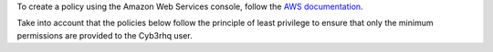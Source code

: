 .. Copyright (C) 2022 Cyb3rhq, Inc.

To create a policy using the Amazon Web Services console, follow the `AWS documentation <https://docs.aws.amazon.com/IAM/latest/UserGuide/access_policies_create-console.html#access_policies_create-json-editor>`__.

Take into account that the policies below follow the principle of least privilege to ensure that only the minimum permissions are provided to the Cyb3rhq user.

.. End of include file
